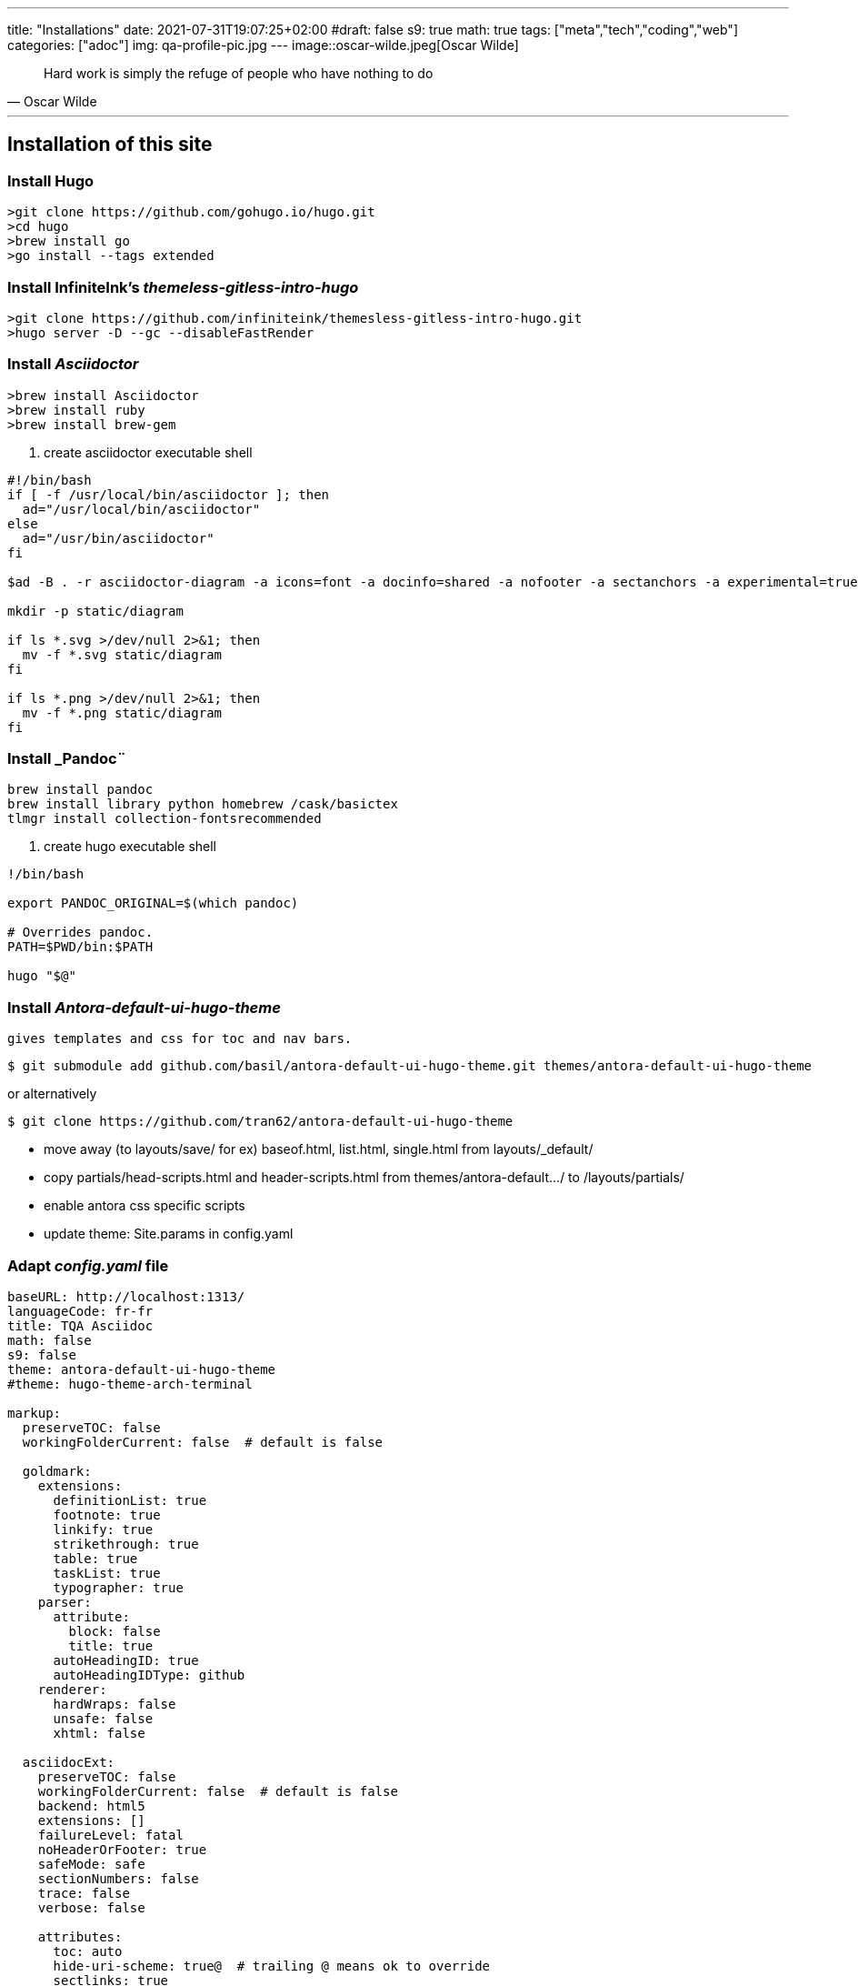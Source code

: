 ---
title: "Installations"
date: 2021-07-31T19:07:25+02:00
#draft: false
s9: true
math: true
tags: ["meta","tech","coding","web"]
categories: ["adoc"]
img: qa-profile-pic.jpg
---
image::oscar-wilde.jpeg[Oscar Wilde]

[quote, Oscar Wilde]
____
Hard work is simply the refuge of people who have nothing to do
____

---

== Installation of this site

===  Install Hugo
[source, shell]
----
>git clone https://github.com/gohugo.io/hugo.git
>cd hugo
>brew install go
>go install --tags extended
----
  
=== Install InfiniteInk's _themeless-gitless-intro-hugo_
[source, shell]
----
>git clone https://github.com/infiniteink/themesless-gitless-intro-hugo.git
>hugo server -D --gc --disableFastRender
----
=== Install _Asciidoctor_
----
>brew install Asciidoctor
>brew install ruby
>brew install brew-gem

----
. create asciidoctor executable shell
----
#!/bin/bash
if [ -f /usr/local/bin/asciidoctor ]; then
  ad="/usr/local/bin/asciidoctor"
else
  ad="/usr/bin/asciidoctor"
fi

$ad -B . -r asciidoctor-diagram -a icons=font -a docinfo=shared -a nofooter -a sectanchors -a experimental=true -a figure-caption! -a source-highlighter=highlightjs -a toc-title! -a stem=mathjax - | sed -E -e "s/img src=\"([^/]+)\"/img src=\"\/diagram\/\1\"/"

mkdir -p static/diagram

if ls *.svg >/dev/null 2>&1; then
  mv -f *.svg static/diagram
fi

if ls *.png >/dev/null 2>&1; then
  mv -f *.png static/diagram
fi
----

=== Install _Pandoc¨
----
brew install pandoc
brew install library python homebrew /cask/basictex
tlmgr install collection-fontsrecommended
----
. create hugo executable shell
----
!/bin/bash

export PANDOC_ORIGINAL=$(which pandoc)

# Overrides pandoc.
PATH=$PWD/bin:$PATH

hugo "$@"
----
=== Install _Antora-default-ui-hugo-theme_
   gives templates and css for toc and nav bars.
----
$ git submodule add github.com/basil/antora-default-ui-hugo-theme.git themes/antora-default-ui-hugo-theme
----
or alternatively
----
$ git clone https://github.com/tran62/antora-default-ui-hugo-theme
----
- move away (to layouts/save/ for ex) baseof.html, list.html, single.html from layouts/_default/
- copy partials/head-scripts.html and header-scripts.html from themes/antora-default.../ to /layouts/partials/
- enable antora css specific scripts
- update theme: Site.params in config.yaml

=== Adapt _config.yaml_ file
----
baseURL: http://localhost:1313/
languageCode: fr-fr
title: TQA Asciidoc
math: false
s9: false
theme: antora-default-ui-hugo-theme
#theme: hugo-theme-arch-terminal

markup:
  preserveTOC: false
  workingFolderCurrent: false  # default is false

  goldmark:
    extensions:
      definitionList: true
      footnote: true
      linkify: true
      strikethrough: true
      table: true
      taskList: true
      typographer: true
    parser:
      attribute:
        block: false
        title: true
      autoHeadingID: true
      autoHeadingIDType: github
    renderer:
      hardWraps: false
      unsafe: false
      xhtml: false

  asciidocExt:
    preserveTOC: false
    workingFolderCurrent: false  # default is false
    backend: html5
    extensions: []
    failureLevel: fatal
    noHeaderOrFooter: true
    safeMode: safe
    sectionNumbers: false
    trace: false
    verbose: false

    attributes:
      toc: auto
      hide-uri-scheme: true@  # trailing @ means ok to override
      sectlinks: true
      huri-config-vars: https://gohugo.io/getting-started/configuration/
      huri-page-vars: https://gohugo.io/variables/page/
      huri-site-vars: https://gohugo.io/variables/site/
      huri-file-vars: https://gohugo.io/variables/files/
      imagesdir: 
  pandoc:
    mathjax: false
defaultMarkdownHandler: "adoc"

security:
  enableInlineShortcodes: false
  exec:
    allow: ['^dart-sass-embedded$', '^go$', '^npx$', '^postcss$', '^asciidoctor$', '^pandoc$']
    osEnv: ['(?i)^(PATH|PATHEXT|APPDATA|TMP|TEMP|TERM)$']

  funcs:
    getenv: ['^HUGO_']

  http:
    methods: ['(?i)GET|POST']
    urls: ['.*']
----

=== add S9 Sharebuttons panel
 - add partials/s9-widget-wrapper.html
----
<!-- layouts/partials/s9-widget-wrapper.html -->
<!-- the following script is to be put in the head part of the html -->
<!-- script id="s9-sdk" async defer 
content="33fbf926f45e4d42afe4e864df7e1fda" 
src="//cdn.social9.com/js/socialshare.min.js">
</script -->

{{ if or .Params.s9 .Site.Params.s9 }}
    {{ i18n  "shareThisArticle" }}
    <div class="s9-widget-wrapper"></div>
{{ end }}
----
 - add s9 variable to config.yaml
 - add s9-sdk script to partials/head-scripts.html
 - add s9-wrapper to partials/header-scripts.html

=== create Mathjax partial file
----
<!-- layouts/partials/math.html -->
{{ if or .Params.math .Site.Params.math }}
<script src="https://cdnjs.cloudflare.com/ajax/libs/mathjax/2.7.2/MathJax.js?config=TeX-MML-AM_SVG"></script>
<script type="text/x-mathjax-config">
    MathJax.Hub.Config({
            showMathMenu: false, //disables context menu
            tex2jax: {
            inlineMath: [ ['$','$'], ['\\(','\\)'] ]
           }
    });
</script>
{{ end }}
----
 - add invoking script in partial/header-scripts.html
 - add invoking script in partials/post-preview.html
 - add math variable in config.yaml

=== Add Webjeda theme
to set posts into visual Cards
----
$ cd themes
$ git submodule add https://github.com/tran62/hugo-cards.git
----
- theme forked from /bul-ikana/hugo-cards (for hugo) from /sharu725/cards (Webjeda)
- put hugo-cards theme as first theme in config.yaml
- enable scss in assets/sass in scripts in head-scripts.html partial
- enable bootstrap.js in head-scripts.html partial
----
<script src="js/bootstrap.min.js"></script>
----


=== Add Antora ascidoc css theme
----
$ cd themes
$ git submodule add https://github.com/tran62/antora-default-ui-theme.git themes/antora
----
get the custom.css to transfer from arch-terminal to main site


=== Add Showhide partial block feature
----

----

=== Add Hover term definition feature
----
----
=== Add Embed-pdf feature
----
----

=== Add Search feature
from link:https://victoria.dev/blog/add-search-to-hugo-static-sites-with-lunr/[victoria.dev/blog/add-search-to-hugo-static-sites-with-lunr/]

. create search-form.html partial
. include this partial into layouts/search/
. create layouts/search/list.html template
. create content/search/_index.md page
. build search-index partial into footer partial
. create static/js/search.js script file
. create content/search/_index.md page (frontmatter only)




___

